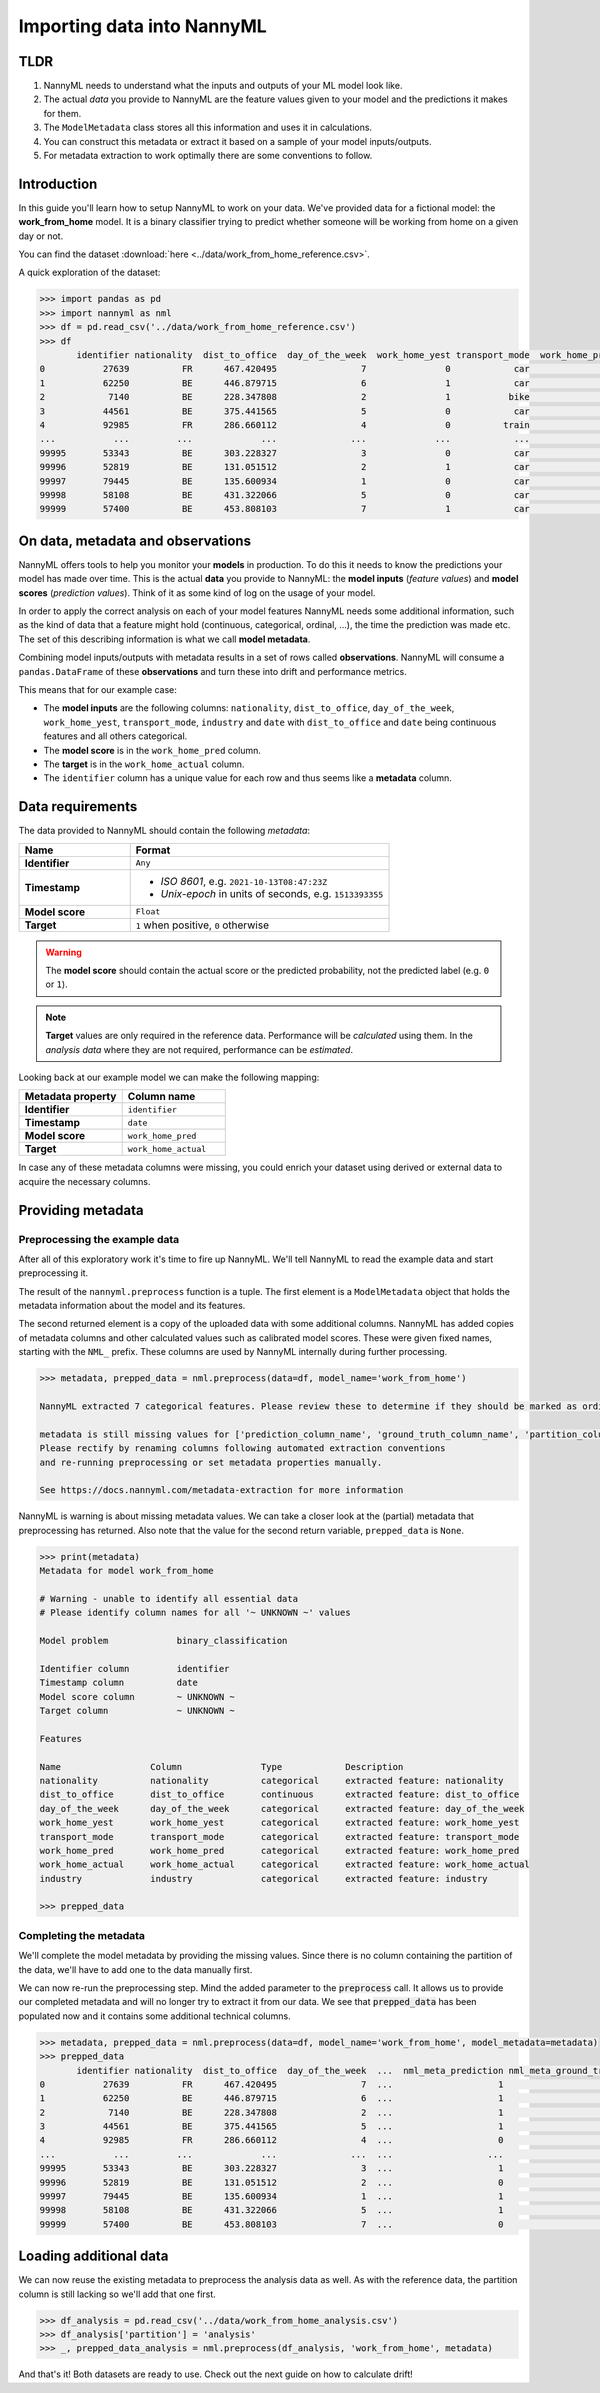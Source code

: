 ===========================
Importing data into NannyML
===========================

TLDR
=====

1.  NannyML needs to understand what the inputs and outputs of your ML model look like.
2.  The actual *data* you provide to NannyML are the feature values given to your model
    and the predictions it makes for them.
3.  The ``ModelMetadata`` class stores all this information and uses it in calculations.
4.  You can construct this metadata or extract it based on a sample of your model inputs/outputs.
5.  For metadata extraction to work optimally there are some conventions to follow.

Introduction
============

In this guide you'll learn how to setup NannyML to work on your data. We've provided data for a fictional model: the
**work_from_home** model. It is a binary classifier trying to predict whether someone will be working from home on
a given day or not.

You can find the dataset :download:`here <../data/work_from_home_reference.csv>`.

A quick exploration of the dataset:

.. code-block:: python

    >>> import pandas as pd
    >>> import nannyml as nml
    >>> df = pd.read_csv('../data/work_from_home_reference.csv')
    >>> df
           identifier nationality  dist_to_office  day_of_the_week  work_home_yest transport_mode  work_home_pred  work_home_actual       industry                 date
    0           27639          FR      467.420495                7               0            car               1                 1    agriculture  2019-04-05 03:26:32
    1           62250          BE      446.879715                6               1            car               1                 1       services  2015-08-31 17:23:12
    2            7140          BE      228.347808                2               1           bike               1                 0       services  2014-03-09 00:13:58
    3           44561          BE      375.441565                5               0            car               1                 0  manufacturing  2014-09-24 03:34:18
    4           92985          FR      286.660112                4               0          train               0                 1       services  2015-04-30 04:27:28
    ...           ...         ...             ...              ...             ...            ...             ...               ...            ...                  ...
    99995       53343          BE      303.228327                3               0            car               1                 0       services  2013-11-19 12:08:48
    99996       52819          BE      131.051512                2               1            car               0                 0  manufacturing  2014-03-24 17:12:20
    99997       79445          BE      135.600934                1               0            car               1                 0  manufacturing  2013-08-18 09:47:08
    99998       58108          BE      431.322066                5               0            car               1                 1    agriculture  2011-02-14 13:45:01
    99999       57400          BE      453.808103                7               1            car               0                 1       services  2014-04-21 21:20:28

On data, metadata and observations
==================================

NannyML offers tools to help you monitor your **models** in production. To do this it needs to know the predictions your
model has made over time. This is the actual **data** you provide to NannyML: the **model inputs** (*feature values*)
and **model scores** (*prediction values*). Think of it as some kind of log on the usage of your model.

In order to apply the correct analysis on each of your model features NannyML needs some additional information,
such as the kind of data that a feature might hold (continuous, categorical, ordinal, ...),
the time the prediction was made etc. The set of this describing information is what we call **model metadata**.

.. image:: https://via.placeholder.com/900x300.png?text=model+invocation+process

..
    TODO: insert illustration showing model invocation and assigning names to everything

Combining model inputs/outputs with metadata results in a set of rows called **observations**.
NannyML will consume a ``pandas.DataFrame`` of these **observations** and turn these into drift and performance metrics.

.. image:: https://via.placeholder.com/900x300.png?text=annotated+tabular+data


..
    TODO: insert illustration that shows all data in tabular form with annotations


This means that for our example case:

- The **model inputs** are the following columns: ``nationality``, ``dist_to_office``, ``day_of_the_week``,
  ``work_home_yest``, ``transport_mode``, ``industry`` and ``date`` with ``dist_to_office`` and ``date`` being
  continuous features and all others categorical.
- The **model score** is in the ``work_home_pred`` column.
- The **target** is in the ``work_home_actual`` column.
- The ``identifier`` column has a unique value for each row and thus seems like a **metadata** column.


Data requirements
=================

The data provided to NannyML should contain the following *metadata*:

.. list-table::
    :widths: 30, 70
    :header-rows: 1

    * - Name
      - Format
    * - **Identifier**
      - ``Any``
    * - **Timestamp**
      - - *ISO 8601*, e.g. ``2021-10-13T08:47:23Z``
        - *Unix-epoch* in units of seconds, e.g. ``1513393355``
    * - **Model score**
      - ``Float``
    * - **Target**
      - ``1`` when positive, ``0`` otherwise


.. warning::
    The **model score** should contain the actual score or the predicted probability,
    not the predicted label (e.g. ``0`` or ``1``).

.. note::
    **Target** values are only required in the reference data. Performance will be *calculated* using them.
    In the *analysis data* where they are not required, performance can be *estimated*.

Looking back at our example model we can make the following mapping:

.. list-table::
    :widths: 50, 50
    :header-rows: 1

    * - Metadata property
      - Column name
    * - **Identifier**
      - ``identifier``
    * - **Timestamp**
      - ``date``
    * - **Model score**
      - ``work_home_pred``
    * - **Target**
      - ``work_home_actual``

In case any of these metadata columns were missing, you could enrich your dataset using derived or external data
to acquire the necessary columns.

Providing metadata
==================

Preprocessing the example data
------------------------------

After all of this exploratory work it's time to fire up NannyML. We'll tell NannyML to read the example data and
start preprocessing it.

The result of the ``nannyml.preprocess`` function is a tuple. The first element is a ``ModelMetadata`` object that holds
the metadata information about the model and its features.

The second returned element is a copy of the uploaded data with some additional columns. NannyML has added copies of
metadata columns and other calculated values such as calibrated model scores. These were given fixed names,
starting with the ``NML_`` prefix. These columns are used by NannyML internally during further processing.

.. code-block:: python

    >>> metadata, prepped_data = nml.preprocess(data=df, model_name='work_from_home')

    NannyML extracted 7 categorical features. Please review these to determine if they should be marked as ordinal instead.

    metadata is still missing values for ['prediction_column_name', 'ground_truth_column_name', 'partition_column_name'].
    Please rectify by renaming columns following automated extraction conventions
    and re-running preprocessing or set metadata properties manually.

    See https://docs.nannyml.com/metadata-extraction for more information

NannyML is warning is about missing metadata values. We can take a closer look at the (partial) metadata that
preprocessing has returned. Also note that the value for the second return variable, ``prepped_data`` is ``None``.

.. code-block:: python

    >>> print(metadata)
    Metadata for model work_from_home

    # Warning - unable to identify all essential data
    # Please identify column names for all '~ UNKNOWN ~' values

    Model problem             binary_classification

    Identifier column         identifier
    Timestamp column          date
    Model score column        ~ UNKNOWN ~
    Target column             ~ UNKNOWN ~

    Features

    Name                 Column               Type            Description
    nationality          nationality          categorical     extracted feature: nationality
    dist_to_office       dist_to_office       continuous      extracted feature: dist_to_office
    day_of_the_week      day_of_the_week      categorical     extracted feature: day_of_the_week
    work_home_yest       work_home_yest       categorical     extracted feature: work_home_yest
    transport_mode       transport_mode       categorical     extracted feature: transport_mode
    work_home_pred       work_home_pred       categorical     extracted feature: work_home_pred
    work_home_actual     work_home_actual     categorical     extracted feature: work_home_actual
    industry             industry             categorical     extracted feature: industry

    >>> prepped_data

Completing the metadata
-----------------------

We'll complete the model metadata by providing the missing values. Since there is no column containing the partition
of the data, we'll have to add one to the data manually first.

.. code-block:: python
    >>> metadata.prediction_column_name = 'work_home_pred'
    >>> metadata.ground_truth_column_name = 'work_home_actual'
    >>> df['partition'] = 'reference'
    >>> metadata.partition_column_name = 'partition']
    >>> metadata.is_complete()
    (True, [])  # yay, our metadata is all good to go!

We can now re-run the preprocessing step. Mind the added parameter to the :code:`preprocess` call.
It allows us to provide our completed metadata and will no longer try to extract it from our data.
We see that :code:`prepped_data` has been populated now and it contains some additional technical columns.

.. code-block:: python

    >>> metadata, prepped_data = nml.preprocess(data=df, model_name='work_from_home', model_metadata=metadata)
    >>> prepped_data
           identifier nationality  dist_to_office  day_of_the_week  ...  nml_meta_prediction nml_meta_ground_truth  nml_meta_partition  nml_calibrated_score
    0           27639          FR      467.420495                7  ...                    1                     1           reference              0.501924
    1           62250          BE      446.879715                6  ...                    1                     1           reference              0.501924
    2            7140          BE      228.347808                2  ...                    1                     0           reference              0.501924
    3           44561          BE      375.441565                5  ...                    1                     0           reference              0.501924
    4           92985          FR      286.660112                4  ...                    0                     1           reference              0.499669
    ...           ...         ...             ...              ...  ...                  ...                   ...                 ...                   ...
    99995       53343          BE      303.228327                3  ...                    1                     0           reference              0.501924
    99996       52819          BE      131.051512                2  ...                    0                     0           reference              0.499669
    99997       79445          BE      135.600934                1  ...                    1                     0           reference              0.501924
    99998       58108          BE      431.322066                5  ...                    1                     1           reference              0.501924
    99999       57400          BE      453.808103                7  ...                    0                     1           reference              0.499669

Loading additional data
========================

We can now reuse the existing metadata to preprocess the analysis data as well. As with the reference data,
the partition column is still lacking so we'll add that one first.

.. code-block:: python

    >>> df_analysis = pd.read_csv('../data/work_from_home_analysis.csv')
    >>> df_analysis['partition'] = 'analysis'
    >>> _, prepped_data_analysis = nml.preprocess(df_analysis, 'work_from_home', metadata)

And that's it! Both datasets are ready to use. Check out the next guide on how to calculate drift!

